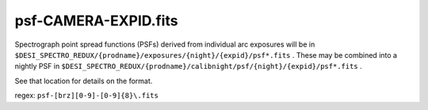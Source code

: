 =====================
psf-CAMERA-EXPID.fits
=====================

Spectrograph point spread functions (PSFs) derived from individual arc
exposures will be in
``$DESI_SPECTRO_REDUX/{prodname}/exposures/{night}/{expid}/psf*.fits`` .
These may be combined into a nightly PSF in
``$DESI_SPECTRO_REDUX/{prodname}/calibnight/psf/{night}/{expid}/psf*.fits`` .

See that location for details on the format.

regex: ``psf-[brz][0-9]-[0-9]{8}\.fits``
